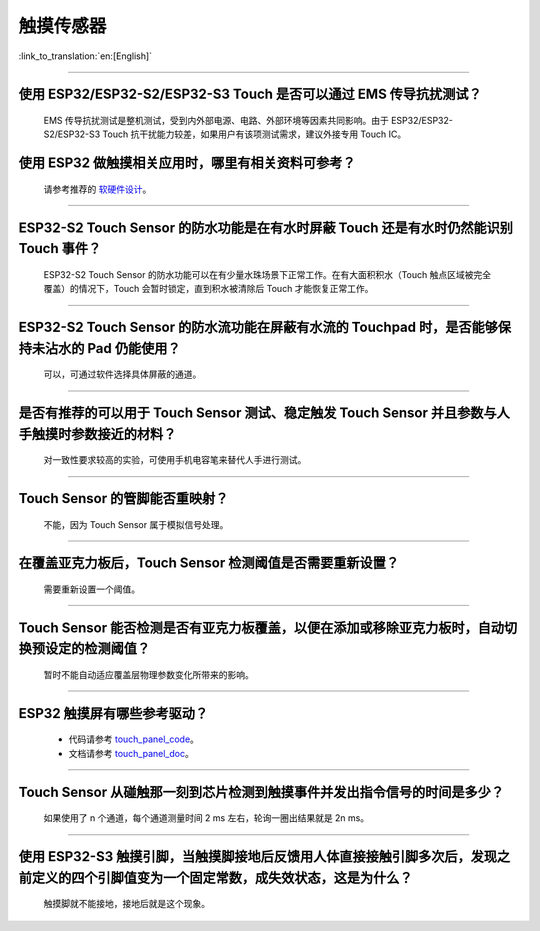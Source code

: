 触摸传感器
============

:link_to_translation:`en:[English]`

.. raw:: html

   <style>
   body {counter-reset: h2}
     h2 {counter-reset: h3}
     h2:before {counter-increment: h2; content: counter(h2) ". "}
     h3:before {counter-increment: h3; content: counter(h2) "." counter(h3) ". "}
     h2.nocount:before, h3.nocount:before, { content: ""; counter-increment: none }
   </style>

--------------

使用 ESP32/ESP32-S2/ESP32-S3 Touch 是否可以通过 EMS 传导抗扰测试？
-----------------------------------------------------------------------------

  EMS 传导抗扰测试是整机测试，受到内外部电源、电路、外部环境等因素共同影响。由于 ESP32/ESP32-S2/ESP32-S3 Touch 抗干扰能力较差，如果用户有该项测试需求，建议外接专用 Touch IC。

使⽤ ESP32 做触摸相关应⽤时，哪⾥有相关资料可参考？
------------------------------------------------------------------

  请参考推荐的 `软硬件设计 <https://github.com/espressif/esp-iot-solution/tree/release/v1.1/examples/touch_pad_evb>`_。

--------------

ESP32-S2 Touch Sensor 的防水功能是在有水时屏蔽 Touch 还是有水时仍然能识别 Touch 事件？
----------------------------------------------------------------------------------------------------------

  ESP32-S2 Touch Sensor 的防水功能可以在有少量水珠场景下正常工作。在有大面积积水（Touch 触点区域被完全覆盖）的情况下，Touch 会暂时锁定，直到积水被清除后 Touch 才能恢复正常工作。

--------------

ESP32-S2 Touch Sensor 的防水流功能在屏蔽有水流的 Touchpad 时，是否能够保持未沾水的 Pad 仍能使用？
----------------------------------------------------------------------------------------------------------------------

  可以，可通过软件选择具体屏蔽的通道。

--------------

是否有推荐的可以用于 Touch Sensor 测试、稳定触发 Touch Sensor 并且参数与人手触摸时参数接近的材料？
----------------------------------------------------------------------------------------------------------------------------------------------------------

  对一致性要求较高的实验，可使用手机电容笔来替代人手进行测试。

--------------

Touch Sensor 的管脚能否重映射？
----------------------------------------------------------------

  不能，因为 Touch Sensor 属于模拟信号处理。

--------------

在覆盖亚克力板后，Touch Sensor 检测阈值是否需要重新设置？
-----------------------------------------------------------------------------------------------

  需要重新设置一个阈值。

--------------

Touch Sensor 能否检测是否有亚克力板覆盖，以便在添加或移除亚克力板时，自动切换预设定的检测阈值？
----------------------------------------------------------------------------------------------------

  暂时不能自动适应覆盖层物理参数变化所带来的影响。

----------------

ESP32 触摸屏有哪些参考驱动？
--------------------------------------------------------------

  - 代码请参考 `touch_panel_code <https://github.com/espressif/esp-iot-solution/tree/master/components/display/touch_panel>`_。
  - 文档请参考 `touch_panel_doc <https://docs.espressif.com/projects/espressif-esp-iot-solution/zh_CN/latest/input_device/touch_panel.html>`_。

---------------

Touch Sensor 从碰触那一刻到芯片检测到触摸事件并发出指令信号的时间是多少？
----------------------------------------------------------------------------------------------------------------------------

  如果使用了 n 个通道，每个通道测量时间 2 ms 左右，轮询一圈出结果就是 2n ms。

---------------

使用 ESP32-S3 触摸引脚，当触摸脚接地后反馈用人体直接接触引脚多次后，发现之前定义的四个引脚值变为一个固定常数，成失效状态，这是为什么？
---------------------------------------------------------------------------------------------------------------------------------------------------------------------------------------------------------

  触摸脚就不能接地，接地后就是这个现象。

